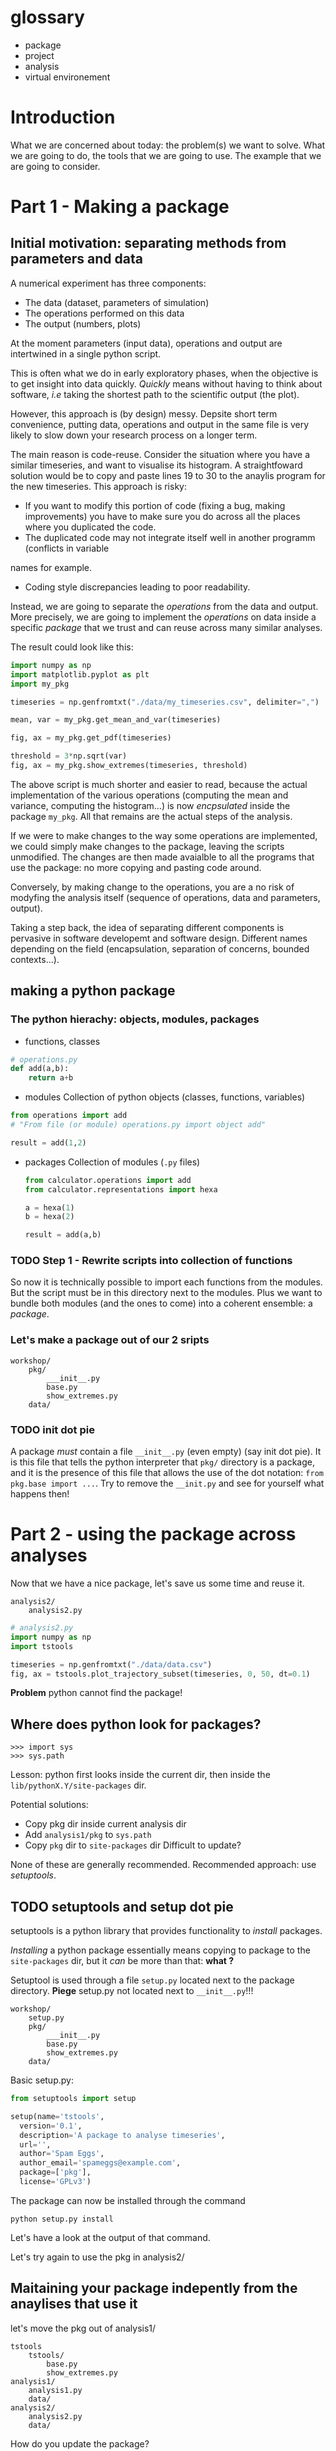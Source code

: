 #+SEQ_TODO: TODO | DONE

* glossary
- package
- project
- analysis
- virtual environement
* Introduction
  What we are concerned about today: the problem(s) we want to solve.
  What we are going to do, the tools that we are going to use.
  The example that we are going to consider.

* Part 1 - Making a package
** Initial motivation: separating methods from parameters and data
A numerical experiment has three components:
- The data (dataset, parameters of simulation)
- The operations performed on this data
- The output (numbers, plots)

At the moment parameters (input data), operations and output are intertwined in a single 
python script.

This is often what we do in early exploratory phases, when the objective is to get insight
into data quickly. /Quickly/ means without having to think about software, /i.e/ taking the 
shortest path to the scientific output (the plot).

However, this approach is (by design) messy.
Depsite short term convenience, putting data, operations and output in the same file is very
likely to slow down your research process on a longer term.

The main reason is code-reuse. Consider the situation where you have a similar timeseries, 
and want to visualise its histogram. A straightfoward solution would be to copy and paste
lines 19 to 30 to the anaylis program for the new timeseries.
This approach is risky:
- If you want to modify this portion of code (fixing a bug, making improvements) you have to
  make sure you do across all the places where you duplicated the code.
- The duplicated code may not integrate itself well in another programm (conflicts in variable
names for example.
- Coding style discrepancies leading to poor readability.

Instead, we are going to separate the /operations/ from the data and output.
More precisely, we are going to implement the /operations/ on data inside a specific
/package/ that we trust and can reuse across many similar analyses.

The result could look like this:
#+begin_src python
  import numpy as np
  import matplotlib.pyplot as plt
  import my_pkg

  timeseries = np.genfromtxt("./data/my_timeseries.csv", delimiter=",")

  mean, var = my_pkg.get_mean_and_var(timeseries)

  fig, ax = my_pkg.get_pdf(timeseries)

  threshold = 3*np.sqrt(var)
  fig, ax = my_pkg.show_extremes(timeseries, threshold)
#+end_src

The above script is much shorter and easier to read, because the actual implementation of
the various operations (computing the mean and variance, computing the histogram...) is now
/encpsulated/ inside the package ~my_pkg~. All that remains are the actual steps of the 
analysis.

If we were to make changes to the way some operations are implemented, we could simply make 
changes to the package, leaving the scripts unmodified. The changes are then made avaialble
to all the programs that use the package: no more copying and pasting code around.

Conversely, by making change to the operations, you are a no risk of modyfing the analysis
itself (sequence of operations, data and parameters, output).

Taking a step back, the idea of separating different components is pervasive in software developemt 
and software design. Different names depending on the field (encapsulation, separation of concerns,
bounded contexts...).

** making a python package
*** The python hierachy: objects, modules, packages
- functions, classes
#+begin_src python
  # operations.py
  def add(a,b):
      return a+b
#+end_src
- modules
  Collection of python objects (classes, functions, variables)
#+begin_src python
  from operations import add
  # "From file (or module) operations.py import object add"

  result = add(1,2)
#+end_src
- packages
  Collection of modules (~.py~ files)
  #+begin_src python
    from calculator.operations import add
    from calculator.representations import hexa

    a = hexa(1)
    b = hexa(2)

    result = add(a,b)
  #+end_src
  
*** TODO Step 1 - Rewrite scripts into collection of functions
So now it is technically possible to import each functions from the modules.
But the script must be in this directory next to the modules.
Plus we want to bundle both modules (and the ones to come) into a coherent 
ensemble: a /package/.
*** Let's make a package out of our 2 sripts
#+begin_example
  workshop/
	  pkg/
		  ___init__.py
		  base.py
		  show_extremes.py
	  data/
#+end_example

*** TODO init dot pie
A package /must/ contain a file ~__init__.py~ (even empty) (say init dot pie).
It is this file that tells the python interpreter that ~pkg/~ directory is a package, and it is 
the presence of this file that allows the use of the dot notation: ~from pkg.base import ...~.
Try to remove the ~__init.py~ and see for yourself what happens then!

* Part 2 - using the package across analyses
Now that we have a nice package, let's save us some time and reuse it.

#+begin_example
  analysis2/
	  analysis2.py
#+end_example

#+begin_src python
  # analysis2.py
  import numpy as np
  import tstools

  timeseries = np.genfromtxt("./data/data.csv")
  fig, ax = tstools.plot_trajectory_subset(timeseries, 0, 50, dt=0.1)
#+end_src

*Problem* python cannot find the package!

** Where does python look for packages?
#+begin_example
>>> import sys
>>> sys.path
#+end_example

Lesson: python first looks inside the current dir, then inside the ~lib/pythonX.Y/site-packages~ dir.

Potential solutions:
- Copy pkg dir inside current analysis dir
- Add ~analysis1/pkg~ to ~sys.path~
- Copy ~pkg~ dir to ~site-packages~ dir
  Difficult to update?

None of these are generally recommended.
Recommended approach: use /setuptools/.

** TODO setuptools and setup dot pie

setuptools is a python library that provides functionality to /install/ packages.

/Installing/ a python package essentially means copying to package to the ~site-packages~ dir,
but it /can/ be more than that: *what ?*

Setuptool is used through a file ~setup.py~ located next to the package directory.
*Piege* setup.py not located next to ~__init__.py~!!!

#+begin_example
  workshop/
	  setup.py
	  pkg/
		  ___init__.py
		  base.py
		  show_extremes.py
	  data/
#+end_example

Basic setup.py:
#+begin_src python
  from setuptools import setup

  setup(name='tstools',
	version='0.1',
	description='A package to analyse timeseries',
	url='',
	author='Spam Eggs',
	author_email='spameggs@example.com',
	package=['pkg'],
	license='GPLv3')
#+end_src

The package can now be installed through the command
#+begin_src shell
  python setup.py install
#+end_src

Let's have a look at the output of that command.

Let's try again to use the pkg in analysis2/

** Maitaining your package indepently from the anaylises that use it
let's move the pkg out of analysis1/
#+begin_example
  tstools
	  tstools/
		  base.py
		  show_extremes.py
  analysis1/
	  analysis1.py
	  data/
  analysis2/
	  analysis2.py
	  data/	
#+end_example

How do you update the package?

*** Option 1 - Reinstalling every time

*** Option 2 - Use the develop command
#+begin_src shell
python setup.py develop
#+end_src

just pts a link towards the ~tstools/~ dir in ~site-packages~.

** Summary and break
   State the benefits of the package structure.
* Intermezzo: Python virtual environments
Why virtualenv
What's a virtualenv

In the examples above we had both analyses in the same virtualenv.
Usually invidividual analyses have their own virtualenv as they require different packages
or different versions.
Package directory has its own virtualenv where pkg is installed in develop mode.

* Part 3 - Sharing the package
You now have a python package that you can use independently in your analyses.
This package lives somehwere in your system (the ~tstools/~) directory and your can install
it in a project's virtualenv using setuptools (~python setup.py install~).

We now look at ways your can /share/ your package with people interested in using your pkg.
This includes yourself.

Sharing means making it straightforward to both
- Obtain the source code
- Install and use the package

In practice this means that anyone will be able to "pip install" your package:
#+begin_src shell
pip install tstools
#+end_src

** Making tstools pip installable
*** Creating distributions
**** Building the distribution(s)
 The first is to generate a /distribution/ for the package, /i.e/ the ensemble of files and data
 necessary to both install and use the package. 
 This usually takes the from of, or is akin to, an archive (~.tar~, ~.zip~).

 Make sure that you are in the ~tstools~ project root (where the ~setup.py~ is).
 #+begin_src python
 python setup.py sdist bdist_wheel
 #+end_src
 This builds *two* distribution:
 - A source distribution. It is a ~.tar~ archive containing the source (the ~.py~ files) and possibly the data required
   to use and/or test the package (/e.g/ parameters, input files, input data for tests...)
 - A wheel (or built distribution). In many cases this is very similar to the source distribution, but can present important advantages.
  
 We will discuss the difference between these twp distributions later.
 For now, suffice to remember that both are commonly generated together, and it is recommended
 to make both avaialable to users. Again, we'll understand why later.

 So where are these distributions? Notice that a directory ~lib/~ appeared next to the ~setup.py~
 #+begin_src shell
 ls lib/
 #+end_src

 #+NAME: install tstools with pip
 #+begin_exercise
 - Create a fresh virtualenv
 - Install tstools whith ~pip install tstools.wheelp~ (or ~pip install tstools.tar.gz~)
 #+end_exercise

**** Sharing the distribution: PyPI
 By generating the distribution(s) we bundled all the files and data required to install and use our package
 into a single file that can be very conviently installed through ~pip~.

 But we still need to make this file avaialbe to others.

 Python distributions can be freely hosted on Python Package Index (PyPI).
 Looking at numpy for instance, we can see all the available distribtions.

 When installing a python package as 
 #+begin_src shell
 pip install numpy
 #+end_src
 by default ~pip~ makes a request to PyPI for the package ~numpy~ and downloads and install the 
 relevant wheel.
 if no wheel availabe, it will download and install the ~sdist~.

 Let's see how to upload our tstools distributions to PyPI.

*** Uploading distributions to PyPI
 In this section we upload the source and wheel distribtuion created earlier to the test PyPI
 repository.
 For the purposes of this workshop, we actually make use of the test resposioty. 
 It is a reposotory intended for tests only and there is no garantuee that your package will remain
 avaialbe on it over long duration. but it's the perfect tool to explore and learn.

 you will have to have an account on [[https://test.pypi.org/][test.pypi.org]] to continue.

 Uploading python distributions to TestPyPI (and PyPI) is made easy by a small python utility called [[https://pypi.org/project/twine/][twine]].

 First, within the ~tstools~ venv, install twine:
 #+begin_example
 $ (tstools) pip install twine
 #+end_example

 Then, upload the content of the ~lib/~ direcotry to TestPyPI

 #+begin_example
   $ (tstools) twine upload -i https://testpypi.org/simple lib/*
 #+end_example
 the switch ~-i https://testpypi.org/simple~ tells twine to upload the files to the test PyPI repo instead 
 of the regular PyPI repo.

 #+NAME: Upload distributions and install tstools
 #+begin_exercise
 - In the tstools virtualenv, install twine and upload the distributions
 - Create a fresh virtualenv and install tstools from TestPyPI. 
   Check the output of ~pip~ for the line(s) that show that the pacakge indeed comes from the TestPyPI index.

 Congratulations: you made your package pip installable !!
 #+end_exercise

* Part 4 - Going further
*** Source vs built distributions
*** Inlude data in the distribution
*** include tests in the distribution
*** Custom setuptools commands
*** Packaging C/C++/Fortran extensions
*** tox
